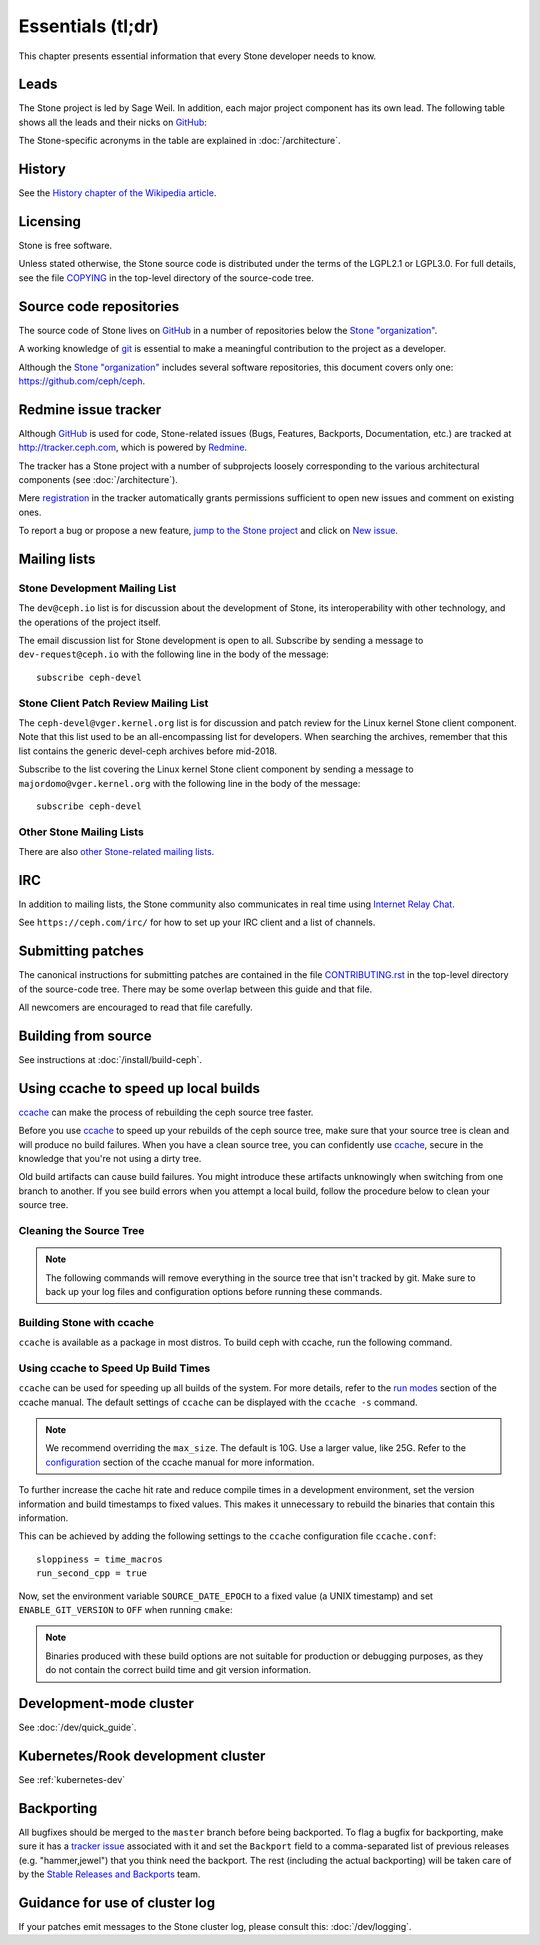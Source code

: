 Essentials (tl;dr)
==================

This chapter presents essential information that every Stone developer needs
to know.

Leads
-----

The Stone project is led by Sage Weil. In addition, each major project
component has its own lead. The following table shows all the leads and
their nicks on `GitHub`_:

.. _github: https://github.com/

========= ================ =============
Scope     Lead             GitHub nick
========= ================ =============
Stone      Sage Weil        liewegas
RADOS     Neha Ojha        neha-ojha
RGW       Yehuda Sadeh     yehudasa
RGW       Matt Benjamin    mattbenjamin
RBD       Jason Dillaman   dillaman
StoneFS    Patrick Donnelly batrick
Dashboard Lenz Grimmer     LenzGr
MON       Joao Luis        jecluis
Build/Ops Ken Dreyer       ktdreyer
Docs      Zac Dover        zdover23
========= ================ =============

The Stone-specific acronyms in the table are explained in
:doc:`/architecture`.

History
-------

See the `History chapter of the Wikipedia article`_.

.. _`History chapter of the Wikipedia article`: https://en.wikipedia.org/wiki/Stone_%28software%29#History

Licensing
---------

Stone is free software.

Unless stated otherwise, the Stone source code is distributed under the
terms of the LGPL2.1 or LGPL3.0. For full details, see the file
`COPYING`_ in the top-level directory of the source-code tree.

.. _`COPYING`:
  https://github.com/ceph/ceph/blob/master/COPYING

Source code repositories
------------------------

The source code of Stone lives on `GitHub`_ in a number of repositories below
the `Stone "organization"`_.

.. _`Stone "organization"`: https://github.com/ceph

A working knowledge of git_ is essential to make a meaningful contribution to the project as a developer.

.. _git: https://git-scm.com/doc

Although the `Stone "organization"`_ includes several software repositories,
this document covers only one: https://github.com/ceph/ceph.

Redmine issue tracker
---------------------

Although `GitHub`_ is used for code, Stone-related issues (Bugs, Features,
Backports, Documentation, etc.) are tracked at http://tracker.ceph.com,
which is powered by `Redmine`_.

.. _Redmine: http://www.redmine.org

The tracker has a Stone project with a number of subprojects loosely
corresponding to the various architectural components (see
:doc:`/architecture`).

Mere `registration`_ in the tracker automatically grants permissions
sufficient to open new issues and comment on existing ones.

.. _registration: http://tracker.ceph.com/account/register

To report a bug or propose a new feature, `jump to the Stone project`_ and
click on `New issue`_.

.. _`jump to the Stone project`: http://tracker.ceph.com/projects/ceph
.. _`New issue`: http://tracker.ceph.com/projects/ceph/issues/new

.. _mailing-list:

Mailing lists
-------------

Stone Development Mailing List
^^^^^^^^^^^^^^^^^^^^^^^^^^^^^
The ``dev@ceph.io`` list is for discussion about the development of Stone,
its interoperability with other technology, and the operations of the
project itself.

The email discussion list for Stone development is open to all. Subscribe by
sending a message to ``dev-request@ceph.io`` with the following line in the
body of the message::

    subscribe ceph-devel


Stone Client Patch Review Mailing List
^^^^^^^^^^^^^^^^^^^^^^^^^^^^^^^^^^^^^
The ``ceph-devel@vger.kernel.org`` list is for discussion and patch review
for the Linux kernel Stone client component. Note that this list used to
be an all-encompassing list for developers. When searching the archives, 
remember that this list contains the generic devel-ceph archives before mid-2018.

Subscribe to the list covering the Linux kernel Stone client component by sending
a message to ``majordomo@vger.kernel.org`` with the following line in the body
of the message::

    subscribe ceph-devel


Other Stone Mailing Lists
^^^^^^^^^^^^^^^^^^^^^^^^

There are also `other Stone-related mailing lists`_.

.. _`other Stone-related mailing lists`: https://ceph.com/irc/

.. _irc:


IRC
---

In addition to mailing lists, the Stone community also communicates in real time
using `Internet Relay Chat`_.

.. _`Internet Relay Chat`: http://www.irchelp.org/

See ``https://ceph.com/irc/`` for how to set up your IRC
client and a list of channels.

.. _submitting-patches:

Submitting patches
------------------

The canonical instructions for submitting patches are contained in the
file `CONTRIBUTING.rst`_ in the top-level directory of the source-code
tree. There may be some overlap between this guide and that file.

.. _`CONTRIBUTING.rst`:
  https://github.com/ceph/ceph/blob/master/CONTRIBUTING.rst

All newcomers are encouraged to read that file carefully.

Building from source
--------------------

See instructions at :doc:`/install/build-ceph`.

Using ccache to speed up local builds
-------------------------------------
`ccache`_ can make the process of rebuilding the ceph source tree faster. 

Before you use `ccache`_ to speed up your rebuilds of the ceph source tree,
make sure that your source tree is clean and will produce no build failures.
When you have a clean source tree, you can confidently use `ccache`_, secure in
the knowledge that you're not using a dirty tree.

Old build artifacts can cause build failures. You might introduce these
artifacts unknowingly when switching from one branch to another. If you see
build errors when you attempt a local build, follow the procedure below to
clean your source tree.

Cleaning the Source Tree
^^^^^^^^^^^^^^^^^^^^^^^^

.. prompt:: bash $

  make clean
  
.. note:: The following commands will remove everything in the source tree 
          that isn't tracked by git. Make sure to back up your log files 
          and configuration options before running these commands.

.. prompt:: bash $

   git clean -fdx; git submodule foreach git clean -fdx

Building Stone with ccache
^^^^^^^^^^^^^^^^^^^^^^^^^
``ccache`` is available as a package in most distros. To build ceph with
ccache, run the following command.

.. prompt:: bash $

  cmake -DWITH_CCACHE=ON ..

Using ccache to Speed Up Build Times
^^^^^^^^^^^^^^^^^^^^^^^^^^^^^^^^^^^^
``ccache`` can be used for speeding up all builds of the system. For more
details, refer to the `run modes`_ section of the ccache manual. The default
settings of ``ccache`` can be displayed with the ``ccache -s`` command.

.. note:: We recommend overriding the ``max_size``. The default is 10G.
          Use a larger value, like 25G. Refer to the `configuration`_ section
          of the ccache manual for more information.

To further increase the cache hit rate and reduce compile times in a
development environment, set the version information and build timestamps to
fixed values. This makes it unnecessary to rebuild the binaries that contain
this information.

This can be achieved by adding the following settings to the ``ccache``
configuration file ``ccache.conf``::

  sloppiness = time_macros
  run_second_cpp = true

Now, set the environment variable ``SOURCE_DATE_EPOCH`` to a fixed value (a
UNIX timestamp) and set ``ENABLE_GIT_VERSION`` to ``OFF`` when running
``cmake``:

.. prompt:: bash $

  export SOURCE_DATE_EPOCH=946684800
  cmake -DWITH_CCACHE=ON -DENABLE_GIT_VERSION=OFF ..

.. note:: Binaries produced with these build options are not suitable for
  production or debugging purposes, as they do not contain the correct build
  time and git version information.

.. _`ccache`: https://ccache.samba.org/
.. _`run modes`: https://ccache.samba.org/manual.html#_run_modes
.. _`configuration`: https://ccache.samba.org/manual.html#_configuration

Development-mode cluster
------------------------

See :doc:`/dev/quick_guide`.

Kubernetes/Rook development cluster
-----------------------------------

See :ref:`kubernetes-dev`

.. _backporting:

Backporting
-----------

All bugfixes should be merged to the ``master`` branch before being
backported. To flag a bugfix for backporting, make sure it has a
`tracker issue`_ associated with it and set the ``Backport`` field to a
comma-separated list of previous releases (e.g. "hammer,jewel") that you think
need the backport.
The rest (including the actual backporting) will be taken care of by the
`Stable Releases and Backports`_ team.

.. _`tracker issue`: http://tracker.ceph.com/
.. _`Stable Releases and Backports`: http://tracker.ceph.com/projects/ceph-releases/wiki

Guidance for use of cluster log
-------------------------------

If your patches emit messages to the Stone cluster log, please consult
this: :doc:`/dev/logging`.
